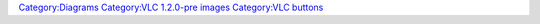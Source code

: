 `Category:Diagrams <Category:Diagrams>`__ `Category:VLC 1.2.0-pre images <Category:VLC_1.2.0-pre_images>`__ `Category:VLC buttons <Category:VLC_buttons>`__
